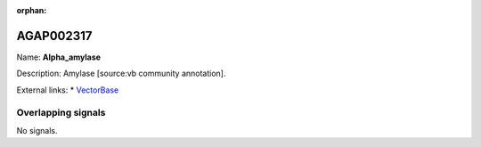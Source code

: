 :orphan:

AGAP002317
=============



Name: **Alpha_amylase**

Description: Amylase [source:vb community annotation].

External links:
* `VectorBase <https://www.vectorbase.org/Anopheles_gambiae/Gene/Summary?g=AGAP002317>`_

Overlapping signals
-------------------



No signals.


